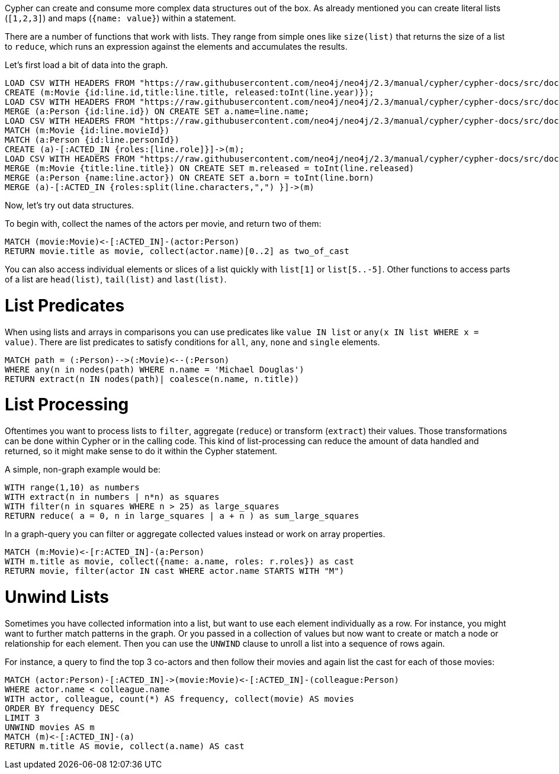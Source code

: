Cypher can create and consume more complex data structures out of the box.
As already mentioned you can create literal lists (`[1,2,3]`) and maps (`{name: value}`) within a statement.

There are a number of functions that work with lists.
They range from simple ones like `size(list)` that returns the size of a list to `reduce`, which runs an expression against the elements and accumulates the results.

Let's first load a bit of data into the graph.

[source,cypher]
----
LOAD CSV WITH HEADERS FROM "https://raw.githubusercontent.com/neo4j/neo4j/2.3/manual/cypher/cypher-docs/src/docs/graphgists/intro/movies.csv" AS line
CREATE (m:Movie {id:line.id,title:line.title, released:toInt(line.year)});
LOAD CSV WITH HEADERS FROM "https://raw.githubusercontent.com/neo4j/neo4j/2.3/manual/cypher/cypher-docs/src/docs/graphgists/intro/persons.csv" AS line
MERGE (a:Person {id:line.id}) ON CREATE SET a.name=line.name;
LOAD CSV WITH HEADERS FROM "https://raw.githubusercontent.com/neo4j/neo4j/2.3/manual/cypher/cypher-docs/src/docs/graphgists/intro/roles.csv" AS line
MATCH (m:Movie {id:line.movieId})
MATCH (a:Person {id:line.personId})
CREATE (a)-[:ACTED_IN {roles:[line.role]}]->(m);
LOAD CSV WITH HEADERS FROM "https://raw.githubusercontent.com/neo4j/neo4j/2.3/manual/cypher/cypher-docs/src/docs/graphgists/intro/movie_actor_roles.csv" AS line FIELDTERMINATOR ";"
MERGE (m:Movie {title:line.title}) ON CREATE SET m.released = toInt(line.released)
MERGE (a:Person {name:line.actor}) ON CREATE SET a.born = toInt(line.born)
MERGE (a)-[:ACTED_IN {roles:split(line.characters,",") }]->(m)
----

Now, let's try out data structures.

To begin with, collect the names of the actors per movie, and return two of them:

[source,cypher]
----
MATCH (movie:Movie)<-[:ACTED_IN]-(actor:Person)
RETURN movie.title as movie, collect(actor.name)[0..2] as two_of_cast
----

//table

You can also access individual elements or slices of a list quickly with `list[1]` or `list[5..-5]`.
Other functions to access parts of a list are `head(list)`, `tail(list)` and `last(list)`.

= List Predicates

When using lists and arrays in comparisons you can use predicates like `value IN list` or `any(x IN list WHERE x = value)`.
There are list predicates to satisfy conditions for `all`, `any`, `none` and `single` elements.

[source,cypher]
----
MATCH path = (:Person)-->(:Movie)<--(:Person)
WHERE any(n in nodes(path) WHERE n.name = 'Michael Douglas')
RETURN extract(n IN nodes(path)| coalesce(n.name, n.title))
----

//table

= List Processing

Oftentimes you want to process lists to `filter`, aggregate (`reduce`) or transform (`extract`) their values.
Those transformations can be done within Cypher or in the calling code.
This kind of list-processing can reduce the amount of data handled and returned, so it might make sense to do it within the Cypher statement.

A simple, non-graph example would be:

[source,cypher]
----
WITH range(1,10) as numbers
WITH extract(n in numbers | n*n) as squares
WITH filter(n in squares WHERE n > 25) as large_squares
RETURN reduce( a = 0, n in large_squares | a + n ) as sum_large_squares
----

//table

In a graph-query you can filter or aggregate collected values instead or work on array properties.
// need to be rephrased somehow

[source,cypher]
----
MATCH (m:Movie)<-[r:ACTED_IN]-(a:Person)
WITH m.title as movie, collect({name: a.name, roles: r.roles}) as cast
RETURN movie, filter(actor IN cast WHERE actor.name STARTS WITH "M")
----

//table

= Unwind Lists

Sometimes you have collected information into a list, but want to use each element individually as a row.
For instance, you might want to further match patterns in the graph.
Or you passed in a collection of values but now want to create or match a node or relationship for each element.
Then you can use the `UNWIND` clause to unroll a list into a sequence of rows again.

For instance, a query to find the top 3 co-actors and then follow their movies and again list the cast for each of those movies:

[source,cypher]
----
MATCH (actor:Person)-[:ACTED_IN]->(movie:Movie)<-[:ACTED_IN]-(colleague:Person)
WHERE actor.name < colleague.name
WITH actor, colleague, count(*) AS frequency, collect(movie) AS movies
ORDER BY frequency DESC
LIMIT 3
UNWIND movies AS m
MATCH (m)<-[:ACTED_IN]-(a)
RETURN m.title AS movie, collect(a.name) AS cast
----

//table


